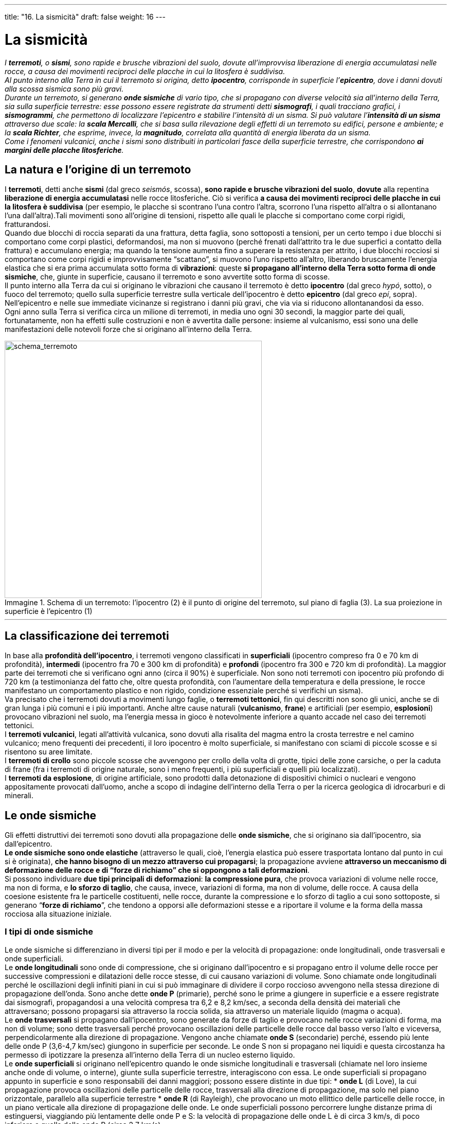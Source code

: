 ---
title: "16. La sismicità"
draft: false
weight: 16
---

= La sismicità
:toc: preamble
:toc-title: Contenuti:
:table-caption: Tabella
:figure-caption: Immagine

_I *terremoti*, o *sismi*, sono rapide e brusche vibrazioni del suolo, dovute all’improvvisa liberazione di energia accumulatasi nelle rocce, a causa dei movimenti reciproci delle placche in cui la litosfera è suddivisa. +
Al punto interno alla Terra in cui il terremoto si origina, detto *ipocentro*, corrisponde in superficie l’*epicentro*, dove i danni dovuti alla scossa sismica sono più gravi. +
Durante un terremoto, si generano *onde sismiche* di vario tipo, che si propagano con diverse velocità sia all’interno della Terra, sia sulla superficie terrestre: esse possono essere registrate da strumenti detti *sismografi*, i quali tracciano grafici, i *sismogrammi*, che permettono di localizzare l’epicentro e stabilire l’intensità di un sisma. Si può valutare l’*intensità di un sisma* attraverso due scale: la *scala Mercalli*, che si basa sulla rilevazione degli effetti di un terremoto su edifici, persone e ambiente; e la *scala Richter*, che esprime, invece, la *magnitudo*, correlata alla quantità di energia liberata da un sisma. +
Come i fenomeni vulcanici, anche i sismi sono distribuiti in particolari fasce della superficie terrestre, che corrispondono *ai margini delle placche litosferiche*._

== La natura e l’origine di un terremoto

I *terremoti*, detti anche *sismi* (dal greco _seismós_, scossa), *sono rapide e brusche vibrazioni del suolo*, *dovute* alla repentina *liberazione di energia accumulatasi* nelle rocce litosferiche. Ciò si verifica *a causa dei movimenti reciproci delle placche in cui la litosfera è suddivisa* (per esempio, le placche si scontrano l’una contro l’altra, scorrono l’una rispetto all’altra o si allontanano l’una dall’altra).Tali movimenti sono all’origine di tensioni, rispetto alle quali le placche si comportano come corpi rigidi, fratturandosi. +
Quando due blocchi di roccia separati da una frattura, detta faglia, sono sottoposti a tensioni, per un certo tempo i due blocchi si comportano come corpi plastici, deformandosi, ma non si muovono (perché frenati dall’attrito tra le due superfici a contatto della frattura) e accumulano energia; ma quando la tensione aumenta fino a superare la resistenza per attrito, i due blocchi rocciosi si comportano come corpi rigidi e improvvisamente “scattano”, si muovono l’uno rispetto all’altro, liberando bruscamente l’energia elastica che si era prima accumulata sotto forma di *vibrazioni*: queste *si propagano all’interno della Terra sotto forma di onde sismiche*, che, giunte in superficie, causano il terremoto e sono avvertite sotto forma di scosse. +
Il punto interno alla Terra da cui si originano le vibrazioni che causano il terremoto è detto *ipocentro* (dal greco _hypó_, sotto), o fuoco del terremoto; quello sulla superficie terrestre sulla verticale dell’ipocentro è detto *epicentro* (dal greco _epí_, sopra). Nell’epicentro e nelle sue immediate vicinanze si registrano i danni più gravi, che via via si riducono allontanandosi da esso. +
Ogni anno sulla Terra si verifica circa un milione di terremoti, in media uno ogni 30 secondi, la maggior parte dei quali, fortunatamente, non ha effetti sulle costruzioni e non è avvertita dalle persone: insieme al vulcanismo, essi sono una delle manifestazioni delle notevoli forze che si originano all’interno della Terra.

.Schema di un terremoto: l'ipocentro (2) è il punto di origine del terremoto, sul piano di faglia (3). La sua proiezione in superficie è l'epicentro (1)
image::https://upload.wikimedia.org/wikipedia/commons/thumb/0/02/Epicenter_Hypocenter.png/640px-Epicenter_Hypocenter.png[schema_terremoto,500]
---
== La classificazione dei terremoti

In base alla *profondità dell’ipocentro*, i terremoti vengono classificati in *superficiali* (ipocentro compreso fra 0 e 70 km di profondità), *intermedi* (ipocentro fra 70 e 300 km di profondità) e *profondi* (ipocentro fra 300 e 720 km di profondità). La maggior parte dei terremoti che si verificano ogni anno (circa il 90%) è superficiale. Non sono noti terremoti con ipocentro più profondo di 720 km (a testimonianza del fatto che, oltre questa profondità, con l’aumentare della temperatura e della pressione, le rocce manifestano un comportamento plastico e non rigido, condizione essenziale perché si verifichi un sisma). +
Va precisato che i terremoti dovuti a movimenti lungo faglie, o *terremoti tettonici*, fin qui descritti non sono gli unici, anche se di gran lunga i più comuni e i più importanti. Anche altre cause naturali (*vulcanismo*, *frane*) e artificiali (per esempio, *esplosioni*) provocano vibrazioni nel suolo, ma l’energia messa in gioco è notevolmente inferiore a quanto accade nel caso dei terremoti tettonici. +
I *terremoti vulcanici*, legati all’attività vulcanica, sono dovuti alla risalita del magma entro la crosta terrestre e nel camino vulcanico; meno frequenti dei precedenti, il loro ipocentro è molto superficiale, si manifestano con sciami di piccole scosse e si risentono su aree limitate. +
I *terremoti di crollo* sono piccole scosse che avvengono per crollo della volta di grotte, tipici delle zone carsiche, o per la caduta di frane (fra i terremoti di origine naturale, sono i meno frequenti, i più superficiali e quelli più localizzati). +
I *terremoti da esplosione*, di origine artificiale, sono prodotti dalla detonazione di dispositivi chimici o nucleari e vengono appositamente provocati dall’uomo, anche a scopo di indagine dell’interno della Terra o per la ricerca geologica di idrocarburi e di minerali.

== Le onde sismiche

Gli effetti distruttivi dei terremoti sono dovuti alla propagazione delle *onde sismiche*, che si originano sia dall’ipocentro, sia dall’epicentro. +
*Le onde sismiche sono onde elastiche* (attraverso le quali, cioè, l’energia elastica può essere trasportata lontano dal punto in cui si è originata), *che hanno bisogno di un mezzo attraverso cui propagarsi*; la propagazione avviene *attraverso un meccanismo di deformazione delle rocce e di “forze di richiamo” che si oppongono a tali deformazioni*. +
Si possono individuare *due tipi principali di deformazioni*: *la compressione pura*, che provoca variazioni di volume nelle rocce, ma non di forma, e *lo sforzo di taglio*, che causa, invece, variazioni di forma, ma non di volume, delle rocce. A causa della coesione esistente fra le particelle costituenti, nelle rocce, durante la compressione e lo sforzo di taglio a cui sono sottoposte, si generano “*forze di richiamo*”, che tendono a opporsi alle deformazioni stesse e a riportare il volume e la forma della massa rocciosa alla situazione iniziale.

=== I tipi di onde sismiche

Le onde sismiche si differenziano in diversi tipi per il modo e per la velocità di propagazione: onde longitudinali, onde trasversali e onde superficiali. +
Le *onde longitudinali* sono onde di compressione, che si originano dall’ipocentro e si propagano entro il volume delle rocce per successive compressioni e dilatazioni delle rocce stesse, di cui causano variazioni di volume. Sono chiamate onde longitudinali perché le oscillazioni degli infiniti piani in cui si può immaginare di dividere il corpo roccioso avvengono nella stessa direzione di propagazione dell’onda. Sono anche dette *onde P* (primarie), perché sono le prime a giungere in superficie e a essere registrate dai sismografi, propagandosi a una velocità compresa tra 6,2 e 8,2 km/sec, a seconda della densità dei materiali che attraversano; possono propagarsi sia attraverso la roccia solida, sia attraverso un materiale liquido (magma o acqua). +
Le *onde trasversali* si propagano dall’ipocentro, sono generate da forze di taglio e provocano nelle rocce variazioni di forma, ma non di volume; sono dette trasversali perché provocano oscillazioni delle particelle delle rocce dal basso verso l’alto e viceversa, perpendicolarmente alla direzione di propagazione. Vengono anche chiamate *onde S* (secondarie) perché, essendo più lente delle onde P (3,6-4,7 km/sec) giungono in superficie per seconde. Le onde S non si propagano nei liquidi e questa circostanza ha permesso di ipotizzare la presenza all’interno della Terra di un nucleo esterno liquido.  +
Le *onde superficiali* si originano nell’epicentro quando le onde sismiche longitudinali e trasversali (chiamate nel loro insieme anche onde di volume, o interne), giunte sulla superficie terrestre, interagiscono con essa. Le onde superficiali si propagano appunto in superficie e sono responsabili dei danni maggiori; possono essere distinte in due tipi:
 * *onde L* (di Love), la cui propagazione provoca oscillazioni delle particelle delle rocce, trasversali alla direzione di propagazione, ma solo nel piano orizzontale, parallelo alla superficie terrestre
 * *onde R* (di Rayleigh), che provocano un moto ellittico delle particelle delle rocce, in un piano verticale alla direzione di propagazione delle onde.
Le onde superficiali possono percorrere lunghe distanze prima di estinguersi, viaggiando più lentamente delle onde P e S: la velocità di propagazione delle onde L è di circa 3 km/s, di poco inferiore a quella delle onde R (circa 2,7 km/s).


.Classificazione delle onde sismiche: onde di corpo e onde di superficie
image::https://upload.wikimedia.org/wikipedia/commons/3/38/Pswaves.jpg[onde_sismiche,500]
---
== La registrazione dei terremoti

Le vibrazioni del suolo dovute alle onde sismiche, la loro ampiezza e la loro durata possono essere registrate da strumenti chiamati *sismografi*, che traducono il complesso movimento oscillatorio del suolo durante un terremoto in una registrazione grafica detta *sismogramma*.

.Sismogrammi orientati, con registrate le componenti tridimensionali dell'arrivo delle onde P e S, lungo le direzioni orizzontali Nord-Sud ed Est-Ovest e Verticale alla superficie terrestre
image::https://upload.wikimedia.org/wikipedia/it/3/3b/Seismogram.png[sismogramma1,500]
---
=== I sismografi

*Un sismografo è composto da una struttura solidale con il suolo, in grado* quindi *di vibrare insieme a esso*, *e da una massa pesante, sospesa* tramite un pendolo o con una molla, *che rimane invece inerte* (non risente, cioè, delle vibrazioni): *questa massa è munita di un pennino scrivente*, a contatto con un rullo di carta millimetrata, montato su un tamburo rotante, a sua volta collegato alla struttura solidale con il suolo. Se il suolo vibra, la massa rimane ferma per inerzia e il pennino lascia sulla carta millimetrata una traccia, il sismogramma, che registra le vibrazioni e quindi le onde sismiche. Una stazione sismologica è generalmente dotata di tre sismografi, uno verticale e due orizzontali, ciascuno dei quali registra le oscillazioni del suolo in una delle tre direzioni fondamentali dello spazio. +
Sulla superficie terrestre sono distribuite, in base a opportuni criteri, diverse stazioni sismiche, che nel loro insieme costituiscono una rete sismica che permette di “monitorare” tutta la superficie terrestre: il confronto dei dati ottenuti dalle diverse *stazioni sismiche* consente di localizzare rapidamente l’epicentro di un terremoto e di valutarne l’intensità.

.Sismogramma orizzontale
image::https://upload.wikimedia.org/wikipedia/commons/thumb/0/0f/Kinemetrics_seismograph.jpg/800px-Kinemetrics_seismograph.jpg[sismogramma2,500]
---

.La stazione geofisica ipogea (Grotta Gigante presso Sgonico, Trieste) che ospita i pendoli e tutta la strumentazione è ospitata in un piccolo edificio posto sul Piazzale di fondo all’interno della grande cavità. A differenza dei sismometri, costruiti per osservare solo le onde sismiche, cioè i movimenti veloci del terreno, i pendoli geodetici rilevano i movimenti lenti e quasi statici come le piccole deformazioni permanenti della crosta per esempio indotti da effetti di marea, da movimenti tettonici delle placche, dalle piene delle acque sotterranee del Carso, come anche i movimenti più veloci indotti dai terremoti
image::https://upload.wikimedia.org/wikipedia/commons/thumb/0/04/Scalinata_di_aceeso_alla_grotta_gigante.jpg/1024px-Scalinata_di_aceeso_alla_grotta_gigante.jpg[grotta_gigante,500]
---
=== La lettura di un sismogramma

*Il tracciato di un sismogramma permette di distinguere le diverse onde sismiche* generate da un terremoto: l’operazione è facilitata se il sismografo è posto a una certa distanza dall’epicentro, poiché, propagandosi con velocità diverse, le onde sismiche giungono al sismografo in tempi diversi (risultando dunque più facilmente distinguibili). +
Procedendo da sinistra verso destra nella lettura di un sismogramma, si notano prima lievissime oscillazioni dovute al continuo tremolio del suolo per cause diverse da un sisma (per esempio, il traffico, il frangersi delle onde sulle coste ecc.); poi si osservano oscillazioni più evidenti, che indicano l’arrivo delle onde P, seguite dalle onde S (segnalate da un improvviso cambiamento dell’ampiezza dell’oscillazione), poi dalle onde L e infine dalle R (che provocano oscillazioni di ampiezza maggiore delle precedenti). +
*Il confronto tra più sismogrammi* che si riferiscono allo stesso sisma, *registrati da stazioni sismiche diverse, consente di localizzare con precisione l’epicentro* del terremoto: infatti, i diversi tipi di onde prodotte in un terremoto si propagano con velocità differenti: quanto più ci si allontana dall’epicentro, tanto maggiore è il ritardo fra il momento in cui iniziano ad arrivare le onde più veloci e quello in cui giungono le onde più lente; la conoscenza del ritardo con cui le onde S giungono al sismografo rispetto alle onde P, unita alla conoscenza della velocità di propagazione delle due onde, permette di calcolare la distanza della stazione sismica dall’epicentro del sisma.

.Il sensore del sismogramma impazzito esce fuori dal tracciato a seguito della scossa delle 19:34 del 23 novembre 1980 in Irpinia
image::https://upload.wikimedia.org/wikipedia/it/1/15/Sismografo_irpinia.jpg[sismografo_irpinia,500]
---
== L’intensità dei terremoti

Un primo tentativo per indicare l’intensità di un terremoto si deve al sismologo e vulcanologo italiano G. Mercalli (1850-1914),  che nel 1902 ideò una scala basata sull’osservazione degli effetti di un sisma su costruzioni, persone e ambiente, divisa in 10 gradi progressivi di gravità; gli effetti di un sisma vengono oggi riferiti alla *scala Mercalli modificata*, che comprende 12 gradi: il grado I corrisponde a scosse avvertite solo dai sismografi, senza danni a edifici o persone; il grado XII equivale, invece, a una grande catastrofe e alla distruzione totale delle costruzioni. A ogni località in cui è stato avvertito il sisma viene assegnato un grado di intensità, che risulterà massimo nella zona in corrispondenza all’epicentro e decrescente verso località più lontane. Sono state elaborate diverse scale Mercalli modificate, che tengono conto delle caratteristiche costruttive degli edifici in diverse aree: quella più utilizzata in Europa occidentale è la cosiddetta scala MCS (Mercalli- Cancani-Silberg).

---

.Scala Mercalli
[cols="^s,,"]
|===
|Grado |Scossa |Descrizione

|I |strumentale |avvertita solo dai sismografi
|II |leggerissima |avvertita solo da persone particolarmente sensibili
|III |leggera |avvertita da persone a riposo, soprattutto ai piani alti
|IV |mediocre |avvertita anche camminando, oscillazione di oggetti appesi
|V |forte |risveglio di persone addormentate, suono di campane, caduta di oggetti
|VI |molto forte |lievi danni agli edifici, oscillano gli alberi
|VII |fortissima |allarme generale, crepe nei muri, caduta di intonaci
|VIII |rovinosa |caduta di camini, gravi danni agli edifici
|IX |disastrosa |crollo di alcuni edifici, rottura di condutture, crepe nel terreno
|X |disastrosissima |crollo di molti edifici, rotaie piegate, grandi crepacci nel suolo, frane
|XI |catastrofica |pochi edifici superstiti, ponti distrutti, tutti i servizi (ferrovie, condutture, cavi) fuori uso, grandi frane, inondazioni
|XII |grande catastrofe |distruzione totale, oggetti scagliati in aria, sollevamenti e abbassamenti del suolo a onde
|===

La scala Mercalli modificata è di tipo empirico, basata sulla descrizione degli effetti, e risulta dunque uno strumento poco preciso e, soprattutto, non permette di confrontare tra loro le intensità reali dei terremoti. Per superare questa difficoltà è stata introdotta (1935) una scala “quantitativa”, la *scala Richter*, dal nome del sismologo statunitense F. Richter (1900-1985), detta anche scala della magnitudo, poiché essa misura la *magnitudo* di un terremoto, cioè l’*energia meccanica* che si sprigiona dall’ipocentro. Per valutare l’intensità di un terremoto, Richter propose di misurare l’ampiezza delle onde sismiche generate da un terremoto e registrate dai sismografi. +
Matematicamente, la *magnitudo*, M, è così definita:

_M = log A/A~0~ = log A – log A~0~_

dove _A _indica la massima ampiezza delle onde registrate da un sismogramma di un terremoto sconosciuto e __A____0__ l’ampiezza massima delle onde generate da un terremoto scelto come riferimento (terremoto standard, cioè un terremoto che, su un sismografo posto a 100 km dall’epicentro, produce un sismogramma con ampiezza massima delle onde pari a 0,001 mm). +
La scala Richter non è quindi suddivisa in gradi e non ha limiti né inferiori (se non quelli legati alla capacità di percezione dei sismografi), né superiori: in questo secolo la massima magnitudo misurata è stata pari a 8,5-9. Nota la magnitudo di un sisma, si può determinare l’energia, _E _(in erg), che esso ha liberato secondo la formula:

_log E = 12 + 1,5 M_

dove M è la magnitudo (dalla formula si deduce che l’aumento di 1 unità della magnitudo corrisponde a una liberazione di energia 30 volte maggiore). +
La scala Richter permette di valutare con precisione anche l’intensità dei terremoti che si verificano in zone desertiche, o il cui epicentro è situato su fondali marini, cosa che sarebbe impossibile con la scala Mercalli (poiché in tali zone non si rilevano effetti su costruzioni e persone). +
Non c’è corrispondenza fra intensità valutata con la scala Mercalli e magnitudo, poiché i terremoti superficiali che si verificano in zone densamente popolate possono produrre molti più danni di terremoti di uguale magnitudo che si verifichino in zone desertiche o con ipocentro profondo.

---

.Scala Richter
[cols="^s,^s,^,,"]
|===
|Magnitudo |TNT equivalente |Energia |Frequenza |Esempio

|{set:cellbgcolor:rgb(163, 208, 255)} 0 |15 g |63 kJ |≈ 8.000 al giorno |
|{set:cellbgcolor:rgb(163, 208, 255)} 1 |0,48 kg |2 MJ | |
|{set:cellbgcolor:rgba(111, 130, 255, 0.8)} 1,5 |2,7 kg |11 MJ | |impatto sismico della tipica piccola esplosione utilizzata nelle costruzioni
|{set:cellbgcolor:rgba(111, 130, 255, 0.8)} 2 |15 kg |63 MJ |≈ 1.000 al giorno |esplosione della West Fertilizer Company
|{set:cellbgcolor:rgb(74, 124, 254)} 2,5 |85 kg |355 MJ | |
|{set:cellbgcolor:rgb(74, 124, 254)} 3 |477 kg |2.0 GJ |≈ 130 al giorno |Attentato di Oklahoma City, 1995
|{set:cellbgcolor:rgb(130, 255, 244)} 3,5 |2,7 t |11 GJ | |disastro di PEPCON, 1988
|{set:cellbgcolor:rgb(130, 255, 244)} 4 |15 t |63 GJ |≈ 15 al giorno |GBU-43 Massive Ordnance Air Blast bomb
|{set:cellbgcolor:rgb(136, 255, 141)} 4,5 |85 t |355 GJ | |
|{set:cellbgcolor:rgb(136, 255, 141)} 5 |477 t |2 TJ |2-3 al giorno |
|{set:cellbgcolor:rgb(127, 255, 82)} 5,5 |2682 t |11 TJ | |
|{set:cellbgcolor:rgb(127, 255, 82)} 6 |15.000 t |63 TJ |120 all’anno |bomba atomica Little Boy sganciata su Hiroshima (~ 16 kt)
|{set:cellbgcolor:rgb(238, 255, 103)} 6,5 |85.000 t |354 TJ | |
|{set:cellbgcolor:rgb(238, 255, 103)} 7 |477.000 t |2 PJ |18 all’anno |
|{set:cellbgcolor:rgb(255, 205, 77)} 7,5 |2,7 M di t |11 PJ | |
|{set:cellbgcolor:rgb(255, 205, 77)} 8 |15 M di t |63 PJ |1 all’anno |Evento di Tunguska
|{set:cellbgcolor:rgb(255, 170, 101)} 8,35 |50,5 M di t  |211 PJ | |Bomba Zar - l'arma termonucleare più grande mai testata. La maggior parte dell'energia è stata dissipata nell'atmosfera. La scossa sismica è stata stimata in 5,0-5,2
|{set:cellbgcolor:rgb(255, 170, 101)} 8,5 |85 M di t |355 PJ | |
|{set:cellbgcolor:rgb(255, 101, 85)} 9 |477 M di t |2 EJ |1 ogni 20 anni |
|{set:cellbgcolor:rgb(255, 101, 85)} 9,15 |800 M di t |3,35 EJ | |Catastrofe di Toba 75.000 anni fa; il più grande evento vulcanico a noi noto
|{set:cellbgcolor:rgb(252, 64, 52)} 9,5 |2,7 G di t |11 EJ | |Terremoto del Cile del 1960
|{set:cellbgcolor:rgb(252, 64, 52)} 10 |15 G di t |63 EJ |sconosciuto |
|{set:cellbgcolor:rgb(136, 91, 91)} 13 |476.800  G di t |2 YJ | |Impatto della Penisola dello Yucatan in Messico (Cratere di Chicxulub) 65 milioni di anni fa
|===

== Distribuzione geografica dei terremoti

*I terremoti* non sono distribuiti in misura uniforme sulla superficie terrestre, ma *si manifestano quasi esclusivamente in alcune fasce del pianeta*, che vengono perciò dette *sismicamente attive*, mentre sono assenti in altre fasce, dette asismiche (tuttavia, queste ultime, pur non essendo sede di epicentri, risentono gli effetti dei terremoti dovuti al propagarsi delle onde sismiche dalle contigue zone sismicamente attive). +
Osservando la distribuzione degli epicentri, si nota che quasi tutti sono localizzati in alcune fasce strette e allungate in corrispondenza dei margini delle placche litosferiche, lungo le fosse oceaniche, le catene montuose recenti, le dorsali oceaniche e le fosse tettoniche continentali; si può inoltre constatare che esse coincidono con le zone di intensa attività vulcanica. +
*Circa l’80% dei terremoti si verifica in corrispondenza della Cintura di Fuoco circumpacifica* ed è legata al fenomeno della subduzione (l’immersione di una placca al di sotto di un’altra). Questa fascia è caratterizzata dalla presenza di numerosi archi insulari, lungo le coste occidentali dell’oceano Pacifico, dalle isole Aleutine fino agli archi insulari a est dell’Australia: gli ipocentri dei terremoti che si manifestano lungo questa fascia si trovano a profondità variabili. Le coste orientali dell’oceano Pacifico sono caratterizzate dalla presenza di profonde fosse oceaniche e archi magmatici continentali; la profondità degli ipocentri dei terremoti lungo questa fascia aumenta via via che ci si sposta dalla fossa oceanica verso gli archi magmatici continentali e comunque non supera i 720 km. +
Poco meno del 20% dei terremoti è localizzato lungo le catene montuose di origine recente, in corrispondenza del sistema montuoso che si estende dalle Alpi fino all’Himalaya: l’origine dei sismi è in questo caso legata allo scontro tra placche continentali. +
Infine, una sismicità significativa, anche se non intensa, si manifesta in corrispondenza delle dorsali oceaniche e della fossa tettonica dell’Africa orientale: legati ai movimenti di divergenza tra le placche, i terremoti hanno in questo caso ipocentri superficiali.

=== I maremoti, o tsunami

I maremoti sono particolari tipi di onde, di eccezionale dimensione, chiamati anche “*tsunami*”, termine giapponese che significa “onda del porto”, con cui si indica l’improvvisa comparsa sul mare di un’onda di grande altezza e notevole estensione, che si sposta a elevata velocità e si abbatte con violenza sulle coste. +
Possono originarsi maremoti in seguito a eventi sismici, a eruzioni vulcaniche, a frane sottomarine e a impatti di meteoriti. +
I sismi possono originare maremoti in due modi diversi.

 . La *tensione accumulatasi per motivi tettonici nelle rocce del fondale marino* si scarica all’improvviso con la formazione di fratture e lo spostamento di blocchi rocciosi: questo causa i cosiddetti terremoti sottomarini, cioè con epicentro sui fondali marini. La superficie del mare inizia a oscillare cercando di ritornare al livello normale e dando origine alle onde di maremoto
 . Un *terremoto con epicentro sulla terraferma* può provocare enormi frane, che, cadendo in mare o lungo le scarpate dei fondali marini, causano onde che si propagano analogamente a quanto succede gettando un sasso in uno stagno.
La particolarità e la pericolosità dei maremoti è dovuta all’eccezionale dimensione delle onde che si generano: la loro lunghezza è talora superiore ai 200 km e la velocità di propagazione può arrivare a 200 m/s. In mare aperto, queste onde non causano danni, perché la loro altezza è di appena qualche decina di centimetri, ma via via che si avvicinano alle coste la loro altezza aumenta progressivamente (fino a 30 m) e si trasformano in enormi frangenti, che provocano erosione della costa, inondazione dell’entroterra, distruzione di case e vittime. +
Data la particolare distribuzione delle aree sismiche e vulcaniche, quasi tutte le coste sono soggette al rischio di maremoti, con alcune differenze di intensità: l’energia delle onde è amplificata nelle baie e negli estuari dei fiumi, mentre le coste rettilinee sono le più riparate.

.Animazione degli tsunami creati dal terremoto sottomarino del 2004 nel sud-est asiatico
image::https://upload.wikimedia.org/wikipedia/commons/4/47/2004_Indonesia_Tsunami_Complete.gif[tsunami, 500]
---
